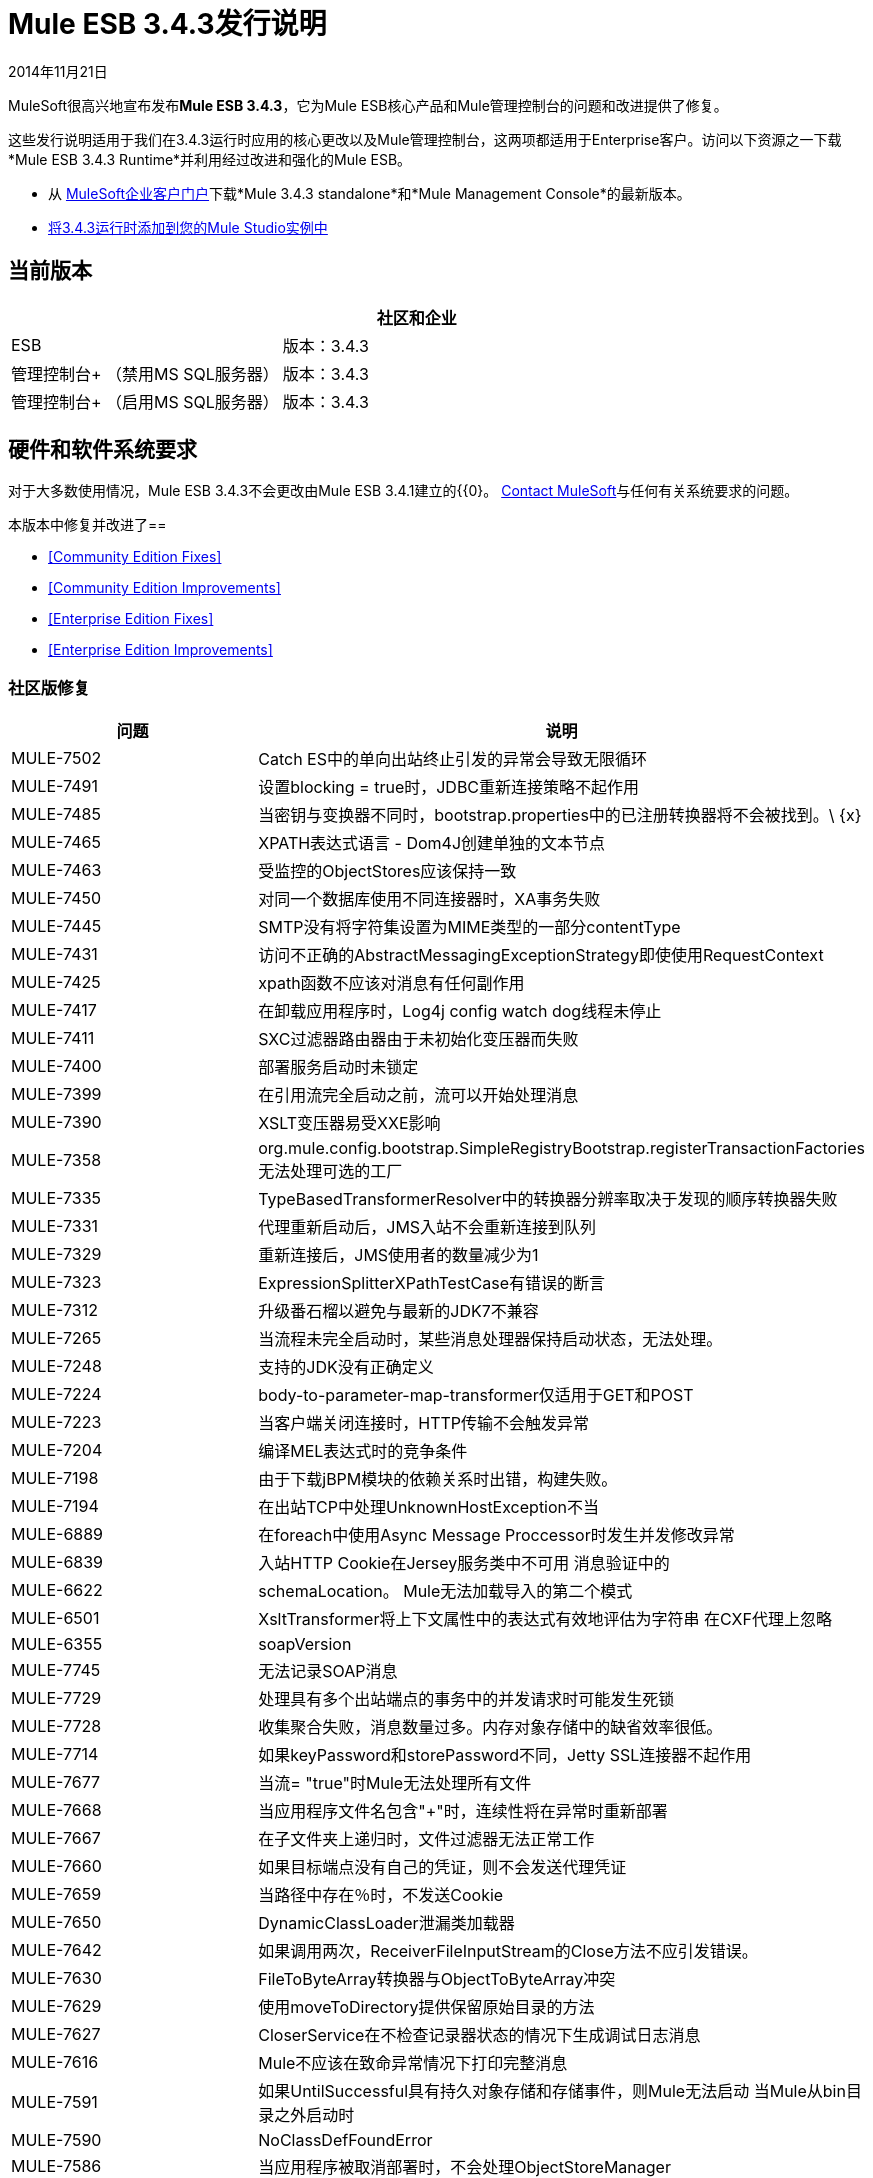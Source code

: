 =  Mule ESB 3.4.3发行说明
:keywords: release notes, esb


2014年11月21日

MuleSoft很高兴地宣布发布**Mule ESB 3.4.3**，它为Mule ESB核心产品和Mule管理控制台的问题和改进提供了修复。

这些发行说明适用于我们在3.4.3运行时应用的核心更改以及Mule管理控制台，这两项都适用于Enterprise客户。访问以下资源之一下载*Mule ESB 3.4.3 Runtime*并利用经过改进和强化的Mule ESB。

* 从 http://www.mulesoft.com/support-login[MuleSoft企业客户门户]下载*Mule 3.4.3 standalone*和*Mule Management Console*的最新版本。
*  link:/anypoint-studio/v/5/installing-extensions[将3.4.3运行时添加到您的Mule Studio实例中]

== 当前版本

[%header,cols="2*"]
|===
|   |社区和企业
| ESB  |版本：3.4.3
|管理控制台+
（禁用MS SQL服务器）|
版本：3.4.3

|管理控制台+
 （启用MS SQL服务器） |版本：3.4.3 +
|===

== 硬件和软件系统要求

对于大多数使用情况，Mule ESB 3.4.3不会更改由Mule ESB 3.4.1建立的{{0}。 https://www.mulesoft.com/contact[Contact MuleSoft]与任何有关系统要求的问题。

本版本中修复并改进了== 

*  <<Community Edition Fixes>>
*  <<Community Edition Improvements>>
*  <<Enterprise Edition Fixes>>
*  <<Enterprise Edition Improvements>>

=== 社区版修复

[%header,cols="2*"]
|===
|问题 |说明
| MULE-7502  | Catch ES中的单向出站终止引发的异常会导致无限循环
| MULE-7491  |设置blocking = true时，JDBC重新连接策略不起作用
| MULE-7485  |当密钥与变换器不同时，bootstrap.properties中的已注册转换器将不会被找到。\ {x}
| MULE-7465  | XPATH表达式语言 -  Dom4J创建单独的文本节点
| MULE-7463  |受监控的ObjectStores应该保持一致
| MULE-7450  |对同一个数据库使用不同连接器时，XA事务失败
| MULE-7445  | SMTP没有将字符集设置为MIME类型的一部分contentType
| MULE-7431  |访问不正确的AbstractMessagingExceptionStrategy即使使用RequestContext
| MULE-7425  | xpath函数不应该对消息有任何副作用
| MULE-7417  |在卸载应用程序时，Log4j config watch dog线程未停止
| MULE-7411  | SXC过滤器路由器由于未初始化变压器而失败
| MULE-7400  |部署服务启动时未锁定
| MULE-7399  |在引用流完全启动之前，流可以开始处理消息
| MULE-7390  | XSLT变压器易受XXE影响
| MULE-7358  | org.mule.config.bootstrap.SimpleRegistryBootstrap.registerTransactionFactories无法处理可选的工厂
| MULE-7335  | TypeBasedTransformerResolver中的转换器分辨率取决于发现的顺序转换器失败
| MULE-7331  |代理重新启动后，JMS入站不会重新连接到队列
| MULE-7329  |重新连接后，JMS使用者的数量减少为1
| MULE-7323  | ExpressionSplitterXPathTestCase有错误的断言
| MULE-7312  |升级番石榴以避免与最新的JDK7不兼容
| MULE-7265  |当流程未完全启动时，某些消息处理器保持启动状态，无法处理。
| MULE-7248  |支持的JDK没有正确定义
| MULE-7224  | body-to-parameter-map-transformer仅适用于GET和POST
| MULE-7223  |当客户端关闭连接时，HTTP传输不会触发异常
| MULE-7204  |编译MEL表达式时的竞争条件
| MULE-7198  |由于下载jBPM模块的依赖关系时出错，构建失败。
| MULE-7194  |在出站TCP中处理UnknownHostException不当
| MULE-6889  |在foreach中使用Async Message Proccessor时发生并发修改异常
| MULE-6839  |入站HTTP Cookie在Jersey服务类中不可用
消息验证中的| MULE-6622  | schemaLocation。 Mule无法加载导入的第二个模式
| MULE-6501  | XsltTransformer将上下文属性中的表达式有效地评估为字符串
在CXF代理上忽略| MULE-6355  | soapVersion
| MULE-7745  |无法记录SOAP消息
| MULE-7729  |处理具有多个出站端点的事务中的并发请求时可能发生死锁
| MULE-7728  |收集聚合失败，消息数量过多。内存对象存储中的缺省效率很低。
| MULE-7714  |如果keyPassword和storePassword不同，Jetty SSL连接器不起作用
| MULE-7677  |当流= "true"时Mule无法处理所有文件
| MULE-7668  |当应用程序文件名包含"+"时，连续性将在异常时重新部署
| MULE-7667  |在子文件夹上递归时，文件过滤器无法正常工作
| MULE-7660  |如果目标端点没有自己的凭证，则不会发送代理凭证
| MULE-7659  |当路径中存在％时，不发送Cookie
| MULE-7650  | DynamicClassLoader泄漏类加载器
| MULE-7642  |如果调用两次，ReceiverFileInputStream的Close方法不应引发错误。
| MULE-7630  | FileToByteArray转换器与ObjectToByteArray冲突
| MULE-7629  |使用moveToDirectory提供保留原始目录的方法
| MULE-7627  | CloserService在不检查记录器状态的情况下生成调试日志消息
| MULE-7616  | Mule不应该在致命异常情况下打印完整消息
| MULE-7591  |如果UntilSuccessful具有持久对象存储和存储事件，则Mule无法启动
当Mule从bin目录之外启动时| MULE-7590  | NoClassDefFoundError
| MULE-7586  |当应用程序被取消部署时，不会处理ObjectStoreManager
| MULE-7575  |聚合结果具有无效的会话变量值
| MULE-7573  | CXF：java.lang.reflect.Method不能转换为java.lang.String
| MULE-7570  |内部版本号在启动时不显示，并且不存在于MANIFEST文件中
| MULE-7552  |事务isRollbackOnly（）应该考虑已经完成的事务
| MULE-7548  |生命周期不会以正确的顺序启动QueueManager
| MULE-7538  |如果有16个或更多带异步重新连接的连接器无法连接，则应用程序无法启动
| MULE-7534  |使用blocking = true时，JMS连接器不会重新连接到ActiveMQ代理5.6
| MULE-7524  |使用动态端点表达式时，编码字符不起作用
| MULE-7515  | Big HTTP标头影响HTTP传输性能
| MULE-7512  |同步until-successfull等待以毫秒为单位而不是秒
| MULE-7916  |使用编码字符解析URL的错误
| MULE-7909  |当FTP入站尝试读取大于JVM的文件时，不会引发任何错误Maxheap
| MULE-7907  | JDBCTransaction未正确关闭连接
| MULE-7893  |避免终端缓存无限
| MULE-7892  |在功能测试中启用测试模式
| MULE-7881  |在消息处理器执行期间引发的错误未正确管理
| MULE-7856  | FlowConstructStatistics缺少队列大小数据
| MULE-7851  | SecretKeyEncryptionStrategy不使用提供的密钥
| MULE-7837  |当deleteReadMessages = "false"时，Imap'RetrieveMessageReceiver'不会读取整个文件夹
| MULE-7828  |在org.mule.transport.http.multipart.MultiPartInputStream.parse（MultiPartInputStream。 http://java:357[java的：357]）处缺少初始多部分边界。
| MULE-7821  | Mule Sftp传输异常处理在创建IOException时会丢弃SftpException
| MULE-7819  | GlobalFunctions导致内存泄漏
由于错误地使用了DEFAULT_THREADING_PROFILE，| MULE-7817  | ClassLoader泄漏
| MULE-7814  |使用Jersey / HTTP流式传输的OutOfMemoryError
| MULE-7812  | StaticResourceMessageProcessor持有文件锁定。
| MULE-7804  | Mule在收到一个空查询字符串的HTTP请求时添加一个空入站属性
| MULE-7803  |入站HTTP连接上的线程泄漏
| MULE-7778  | PGP模块无法解密签名文件
| MULE-7774  | HTTP标头中的日期格式错误
| MULE-7773  |对子流程的动态引用会产生生命周期错误
|===

=== 社区版的改进

[%header,cols="2*"]
|===
|问题 |说明
| MULE-7448  |记录器 - 避免在未记录结果时计算表达式
| MULE-7336  |避免在注册表中使用变换器查找来提高性能
| MULE-7109  |允许每个成功的处理器拥有自己的线程配置文件
| MULE-7097  |提供一种在支持协议的传输上为SSL指定有效密码规范的方法
| MULE-7730  |在发布配置文件中创建javadoc jar
| MULE-7620  |定义统一的方式在mule执行范围中定义异常处理程序
| MULE-7549  |使用UUIDGenerator＃generateTimeBasedUUID（org.safehaus.uuid.EthernetAddress）而不是no-params方法
| MULE-7545  |重构AbstractConnector以允许不使用默认调度程序池的连接器
| MULE-7808  |将Xalan升级到版本2.7.2
| MULE-7805  |在Mule 3.5.x中将Spring版本升级到3.2.10
| MULE-7506当有效载荷类型从数组变为列表时，MVEL集合有效载荷访问失败
| MULE-7838  |从LockProvider内联删除destroy方法
|===

=== 企业版修复

[%header,cols="2*"]
|===
|问题 |说明
| MULE-7916  |使用编码字符解析URL的错误
| MULE-7909  |当FTP入站尝试读取大于JVM的文件时，不会引发任何错误Maxheap
| MULE-7907  | JDBCTransaction未正确关闭连接
| MULE-7893  |避免终端缓存无限
| MULE-7892  |在功能测试中启用测试模式
| MULE-7881  |在消息处理器执行期间引发的错误未正确管理
| MULE-7856  | FlowConstructStatistics缺少队列大小数据
| MULE-7851  | SecretKeyEncryptionStrategy不使用提供的密钥
| MULE-7837  |当deleteReadMessages = "false"时，Imap'RetrieveMessageReceiver'不会读取整个文件夹
| MULE-7828  |在org.mule.transport.http.multipart.MultiPartInputStream.parse（MultiPartInputStream。 http://java:357[java的：357]）处缺少初始多部分边界。
| MULE-7821  | Mule Sftp传输异常处理在创建IOException时会丢弃SftpException
| MULE-7819  | GlobalFunctions导致内存泄漏
由于错误地使用了DEFAULT_THREADING_PROFILE，| MULE-7817  | ClassLoader泄漏
| MULE-7814  |使用Jersey / HTTP流式传输的OutOfMemoryError
| MULE-7812  | StaticResourceMessageProcessor持有文件锁定。
| MULE-7807  |在带有空存储库的干净工作目录上运行单元测试失败，因为缺少jar
| MULE-7804  | Mule在收到一个空查询字符串的HTTP请求时添加一个空入站属性
| MULE-7803  |入站HTTP连接上的线程泄漏
| MULE-7778  | PGP模块无法解密签名文件
| MULE-7774  | HTTP标头中的日期格式错误
| MULE-7773  |对子流程的动态引用会产生生命周期错误
|===

=== 企业版改进

[%header,cols="2*"]
|===
|问题 |说明
| MULE-7808  |将Xalan升级到版本2.7.2
| MULE-7805  |在Mule 3.5.x中将Spring版本升级到3.2.10
| MULE-7971  |修复片状测试UntilSuccessfulTestCase
| MULE-7903  |修复UntilSuccessfulTestCase片状测试。
| MULE-7838  |从LockProvider内联删除destroy方法
| MULE-7809  |从Test createHttpServerConnectionWithHttpConnectorProperties中移除不正确的断言
|===

== 迁移到Mule ESB 3.4.3

Mule ESB 3.4.3引入的改进和修复不需要Mule ESB或Mule管理控制台的特定迁移活动。有关如何从以前版本的Mule ESB进行迁移的更多详细信息，请访问嵌入发行说明中的​​迁移指南，这些指南适用于先前版本的Mule或 link:/release-notes/legacy-mule-migration-notes[旧版迁移指南库]。

== 另请参阅

请参考以下资源以获得使用Mule ESB 3.4.3的帮助。

* 访问 link:https://docs.mulesoft.com/[MuleSoft文件]。
* 访问MuleSoft的 link:http://forums.mulesoft.com/[论坛]提出问题，并从Mule广泛的用户社区获得帮助。
* 要访问MuleSoft的专家支持团队，请 link:https://www.mulesoft.com/support-and-services/mule-esb-support-license-subscription[订阅]为Mule ESB企业版，然后登录MuleSoft的 link:http://www.mulesoft.com/support-login[客户门户]。
